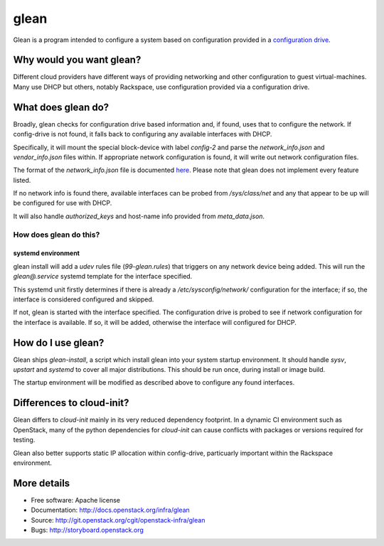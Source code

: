 =====
glean
=====

Glean is a program intended to configure a system based on
configuration provided in a `configuration drive
<http://docs.openstack.org/user-guide/cli_config_drive.html>`__.

Why would you want glean?
-------------------------

Different cloud providers have different ways of providing networking
and other configuration to guest virtual-machines.  Many use DHCP but
others, notably Rackspace, use configuration provided via a
configuration drive.

What does glean do?
-------------------

Broadly, glean checks for configuration drive based information and,
if found, uses that to configure the network.  If config-drive is not
found, it falls back to configuring any available interfaces with
DHCP.

Specifically, it will mount the special block-device with label
`config-2` and parse the `network_info.json` and `vendor_info.json`
files within.  If appropriate network configuration is found, it will
write out network configuration files.

The format of the `network_info.json` file is documented `here
<http://specs.openstack.org/openstack/nova-specs/specs/liberty/implemented/metadata-service-network-info.html#rest-api-impact>`__.
Please note that glean does not implement every feature listed.

If no network info is found there, available interfaces can be probed
from `/sys/class/net` and any that appear to be up will be configured
for use with DHCP.

It will also handle `authorized_keys` and host-name info provided from
`meta_data.json`.

How does glean do this?
+++++++++++++++++++++++

systemd environment
===================

glean install will add a `udev` rules file (`99-glean.rules`) that
triggers on any network device being added.  This will run the
`glean@.service` systemd template for the interface specified.

This systemd unit firstly determines if there is already a
`/etc/sysconfig/network/` configuration for the interface; if so, the
interface is considered configured and skipped.

If not, glean is started with the interface specified.  The
configuration drive is probed to see if network configuration for the
interface is available.  If so, it will be added, otherwise the
interface will configured for DHCP.

How do I use glean?
-------------------

Glean ships `glean-install`, a script which install glean into your
system startup environment.  It should handle `sysv`, `upstart` and
`systemd` to cover all major distributions.  This should be run once,
during install or image build.

The startup environment will be modified as described above to
configure any found interfaces.

Differences to cloud-init?
--------------------------

Glean differs to `cloud-init` mainly in its very reduced dependency
footprint.  In a dynamic CI environment such as OpenStack, many of the
python dependencies for `cloud-init` can cause conflicts with packages
or versions required for testing.

Glean also better supports static IP allocation within config-drive,
particuarly important within the Rackspace environment.

More details
------------

* Free software: Apache license
* Documentation: http://docs.openstack.org/infra/glean
* Source: http://git.openstack.org/cgit/openstack-infra/glean
* Bugs: http://storyboard.openstack.org



